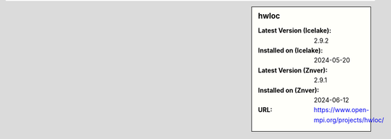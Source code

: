 .. sidebar:: hwloc

   :Latest Version (Icelake): 2.9.2
   :Installed on (Icelake): 2024-05-20
   :Latest Version (Znver): 2.9.1
   :Installed on (Znver): 2024-06-12
   :URL: https://www.open-mpi.org/projects/hwloc/

